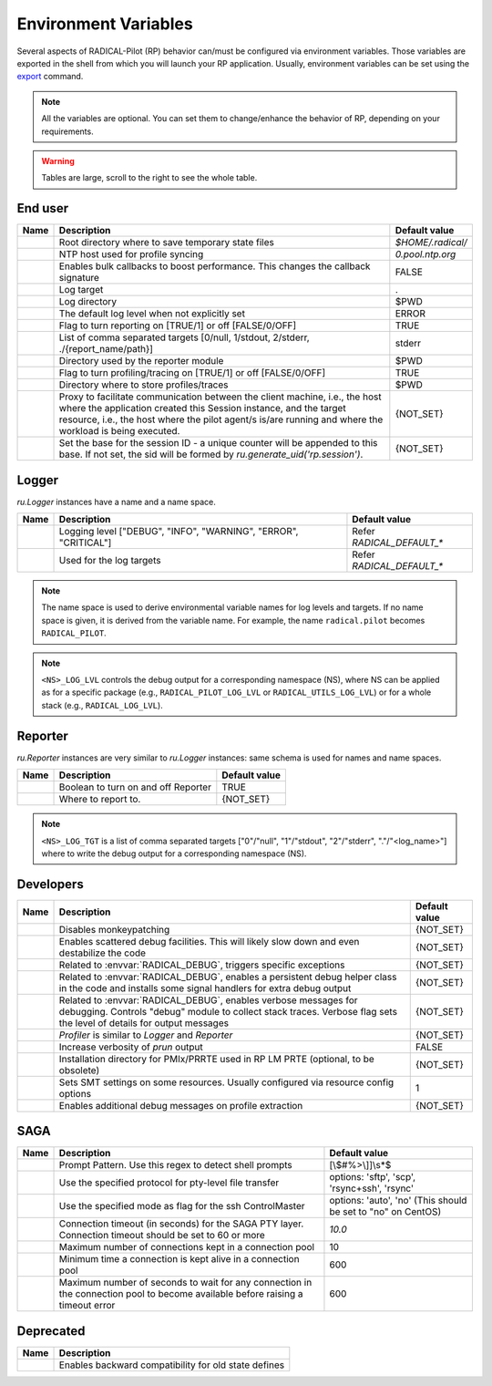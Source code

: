 .. _chapter_env_variables:

=====================
Environment Variables
=====================

Several aspects of RADICAL-Pilot (RP) behavior can/must be configured via
environment variables. Those variables are exported in the shell from which you
will launch your RP application. Usually, environment variables can be set using
the `export <https://manpages.org/export>`_ command.

.. note:: All the variables are optional. You can set them to change/enhance the behavior of RP, depending on your requirements.

.. warning:: Tables are large, scroll to the right to see the whole table.

End user
--------

.. list-table::
    :widths: auto
    :header-rows: 1

    * - Name
      - Description
      - Default value
    * - .. envvar:: RADICAL_BASE
      - Root directory where to save temporary state files
      - `$HOME/.radical/`
    * - .. envvar:: RADICAL_UTILS_NTPHOST
      - NTP host used for profile syncing
      - `0.pool.ntp.org`
    * - .. envvar:: RADICAL_PILOT_BULK_CB
      - Enables bulk callbacks to boost performance. This changes the callback signature
      - FALSE
    * - .. envvar:: RADICAL_DEFAULT_LOG_TGT
      - Log target
      - .
    * - .. envvar:: RADICAL_DEFAULT_LOG_DIR
      - Log directory
      - $PWD
    * - .. envvar:: RADICAL_DEFAULT_LOG_LVL
      - The default log level when not explicitly set
      - ERROR
    * - .. envvar:: RADICAL_DEFAULT_REPORT
      - Flag to turn reporting on [TRUE/1] or off [FALSE/0/OFF]
      - TRUE
    * - .. envvar:: RADICAL_DEFAULT_REPORT_TGT
      - List of comma separated targets [0/null, 1/stdout, 2/stderr, ./{report_name/path}]
      - stderr
    * - .. envvar:: RADICAL_DEFAULT_REPORT_DIR
      - Directory used by the reporter module
      - $PWD
    * - .. envvar:: RADICAL_DEFAULT_PROFILE
      - Flag to turn profiling/tracing on [TRUE/1] or off [FALSE/0/OFF]
      - TRUE
    * - .. envvar:: RADICAL_DEFAULT_PROFILE_DIR
      - Directory where to store profiles/traces
      - $PWD
    * - .. envvar:: RADICAL_PILOT_PROXY_URL
      - Proxy to facilitate communication between the client machine, i.e., the host where the application created this Session instance, and the target resource, i.e., the host where the pilot agent/s is/are running and where the workload is being executed.
      - {NOT_SET}
    * - .. envvar:: RADICAL_PILOT_SID_BASE
      - Set the base for the session ID - a unique counter will be appended to this base.  If not set, the sid will be formed by `ru.generate_uid('rp.session')`.
      - {NOT_SET}

Logger
------

`ru.Logger` instances have a name and a name space.

.. list-table::
    :widths: auto
    :header-rows: 1

    * - Name
      - Description
      - Default value
    * - .. envvar:: <NS>_LOG_LVL
      - Logging level ["DEBUG", "INFO", "WARNING", "ERROR", "CRITICAL"]
      - Refer `RADICAL_DEFAULT_*`
    * - .. envvar:: <NS>_LOG_TGT
      - Used for the log targets
      - Refer `RADICAL_DEFAULT_*`

.. note:: The name space is used to derive environmental variable names for log levels and targets. If no name space is given, it is derived from the variable name. For example, the name ``radical.pilot`` becomes ``RADICAL_PILOT``.

.. note:: ``<NS>_LOG_LVL`` controls the debug output for a corresponding namespace (NS), where NS can be applied as for a specific package (e.g., ``RADICAL_PILOT_LOG_LVL`` or ``RADICAL_UTILS_LOG_LVL``) or for a whole stack (e.g., ``RADICAL_LOG_LVL``).

Reporter
--------

`ru.Reporter` instances are very similar to `ru.Logger` instances: same schema is used for names and name spaces.

.. list-table::
    :widths: auto
    :header-rows: 1

    * - Name
      - Description
      - Default value
    * - .. envvar:: <NS>_REPORT
      - Boolean to turn on and off Reporter
      - TRUE
    * - .. envvar:: <NS>_LOG_TGT
      - Where to report to.
      - {NOT_SET}

.. note:: ``<NS>_LOG_TGT`` is a list of comma separated targets ["0"/"null", "1"/"stdout", "2"/"stderr", "."/"<log_name>"] where to write the debug output for a corresponding namespace (NS).

Developers
----------

.. list-table::
    :widths: auto
    :header-rows: 1

    * - Name
      - Description
      - Default value
    * - .. envvar:: RADICAL_UTILS_NO_ATFORK
      - Disables monkeypatching
      - {NOT_SET}
    * - .. envvar:: RADICAL_DEBUG
      - Enables scattered debug facilities. This will likely slow down and even destabilize the code
      - {NOT_SET}
    * - .. envvar:: RU_RAISE_ON_\*
      - Related to :envvar:`RADICAL_DEBUG`, triggers specific exceptions
      - {NOT_SET}
    * - .. envvar:: RADICAL_DEBUG_HELPER
      - Related to :envvar:`RADICAL_DEBUG`, enables a persistent debug helper class in the code and installs some signal handlers for extra debug output
      - {NOT_SET}
    * - .. envvar:: RADICAL_DEBUG_VERBOSE
      - Related to :envvar:`RADICAL_DEBUG`, enables verbose messages for debugging. Controls "debug" module to collect stack traces. Verbose flag sets the level of details for output messages
      - {NOT_SET}
    * - .. envvar:: \*_PROFILE
      - `Profiler` is similar to `Logger` and `Reporter`
      - {NOT_SET}
    * - .. envvar:: RADICAL_PILOT_PRUN_VERBOSE
      - Increase verbosity of `prun` output
      - FALSE
    * - .. envvar:: UMS_OMPIX_PRRTE_DIR
      - Installation directory for PMIx/PRRTE used in RP LM PRTE (optional, to be obsolete)
      - {NOT_SET}
    * - .. envvar:: RADICAL_SAGA_SMT
      - Sets SMT settings on some resources. Usually configured via resource config options
      - 1
    * - .. envvar:: RP_PROF_DEBUG
      - Enables additional debug messages on profile extraction
      - {NOT_SET}

SAGA
----

.. list-table::
    :widths: auto
    :header-rows: 1

    * - Name
      - Description
      - Default value
    * - .. envvar:: RADICAL_SAGA_PTY_SSH_PROMPT
      - Prompt Pattern. Use this regex to detect shell prompts
      - [\\$#%>\\]]\\s*$
    * - .. envvar:: RADICAL_SAGA_PTY_SSH_COPYMODE
      - Use the specified protocol for pty-level file transfer
      - options: 'sftp', 'scp', 'rsync+ssh', 'rsync'
    * - .. envvar:: RADICAL_SAGA_PTY_SSH_SHAREMODE
      - Use the specified mode as flag for the ssh ControlMaster
      - options: 'auto', 'no' (This should be set to "no" on CentOS)
    * - .. envvar:: RADICAL_SAGA_PTY_SSH_TIMEOUT
      - Connection timeout (in seconds) for the SAGA PTY layer. Connection timeout should be set to 60 or more
      - `10.0`
    * - .. envvar:: RADICAL_SAGA_PTY_CONN_POOL_SIZE
      - Maximum number of connections kept in a connection pool
      - 10
    * - .. envvar:: RADICAL_SAGA_PTY_CONN_POOL_TTL
      - Minimum time a connection is kept alive in a connection pool
      - 600
    * - .. envvar:: RADICAL_SAGA_PTY_CONN_POOL_WAIT
      - Maximum number of seconds to wait for any connection in the connection pool to become available before raising a timeout error
      - 600

Deprecated
----------

.. list-table::
    :widths: auto
    :header-rows: 1

    * - Name
      - Description
    * - .. envvar:: RP_ENABLE_OLD_DEFINES
      - Enables backward compatibility for old state defines
